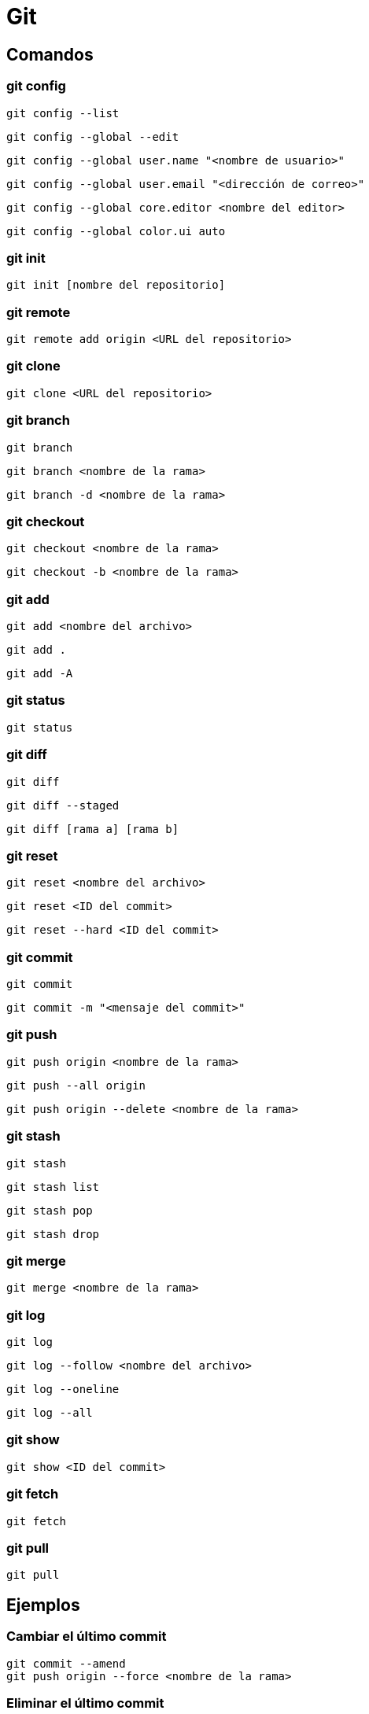 
= Git

[#comandos]
== Comandos

[#git_config]
=== git config

----
git config --list
----

----
git config --global --edit
----

----
git config --global user.name "<nombre de usuario>"
----

----
git config --global user.email "<dirección de correo>"
----

----
git config --global core.editor <nombre del editor>
----

----
git config --global color.ui auto
----


[#git_init]
=== git init

----
git init [nombre del repositorio]
----


[#git_remote]
=== git remote

----
git remote add origin <URL del repositorio>
----


[#git_clone]
=== git clone

----
git clone <URL del repositorio>
----


[#git_branch]
=== git branch

----
git branch
----

----
git branch <nombre de la rama>
----

----
git branch -d <nombre de la rama>
----


[#git_checkout]
=== git checkout

----
git checkout <nombre de la rama>
----

----
git checkout -b <nombre de la rama>
----


[#git_add]
=== git add

----
git add <nombre del archivo>
----

----
git add .
----

----
git add -A
----


[#git_status]
=== git status

----
git status
----


[#git_diff]
=== git diff

----
git diff 
----

----
git diff --staged
----

----
git diff [rama a] [rama b]
----


[#git_reset]
=== git reset

----
git reset <nombre del archivo>
----

----
git reset <ID del commit>
----

----
git reset --hard <ID del commit>
----


[#git_commit]
=== git commit

----
git commit
----

----
git commit -m "<mensaje del commit>"
----


[#git_push]
=== git push

----
git push origin <nombre de la rama>
----

----
git push --all origin
----

----
git push origin --delete <nombre de la rama>
----


[#git_stash]
=== git stash

----
git stash
----

----
git stash list
----

----
git stash pop
----

----
git stash drop
----


[#git_merge]
=== git merge

----
git merge <nombre de la rama>
----


[#git_log]
=== git log

----
git log
----

----
git log --follow <nombre del archivo>
----

----
git log --oneline
----

----
git log --all
----


[#git_show]
=== git show

----
git show <ID del commit>
----


[#git_fetch]
=== git fetch

----
git fetch
----


[#git_pull]
=== git pull

----
git pull
----


[#ejemplos]
== Ejemplos

[#cambiar_commit]
=== Cambiar el último commit

----
git commit --amend
git push origin --force <nombre de la rama>
----


[#eliminar_commit]
=== Eliminar el último commit

----
git reset --hard HEAD^
git push origin -f
----


[#cambiar_url]
=== Cambiar URL del repositorio

----
git remote set-url origin https://git-repo/new-repository.git
git remote -v
----


[#referencias]
== Referencias

* https://git-scm.com/book/es/v2/Inicio---Sobre-el-Control-de-Versiones-Configurando-Git-por-primera-vez[Configurando Git por primera vez]
* https://github.com/git-guides/git-add[Git Add]
* https://levelup.gitconnected.com/how-to-rewrite-the-latest-commit-with-git-amend-48a8d5f27758[How to rewrite the latest commit with git amend]
* https://devconnected.com/how-to-change-git-remote-origin/[How To Change Git Remote Origin]
* https://education.github.com/git-cheat-sheet-education.pdf[GIT CHEAT SHEET]
* https://about.gitlab.com/images/press/git-cheat-sheet.pdf[Git Cheat Sheet]